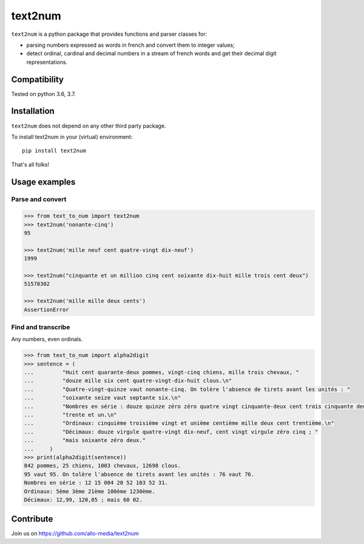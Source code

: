 text2num
========

``text2num`` is a python package that provides functions and parser classes for:

- parsing numbers expressed as words in french and convert them to integer values;
- detect ordinal, cardinal and decimal numbers in a stream of french words and get their decimal digit representations.

Compatibility
-------------

Tested on python 3.6, 3.7.

Installation
------------

``text2num`` does not depend on any other third party package.

To install text2num in your (virtual) environment::

    pip install text2num

That's all folks!

Usage examples
--------------

Parse and convert
~~~~~~~~~~~~~~~~~

.. code-block:: python

    >>> from text_to_num import text2num
    >>> text2num('nonante-cinq')
    95

    >>> text2num('mille neuf cent quatre-vingt dix-neuf')
    1999

    >>> text2num("cinquante et un million cinq cent soixante dix-huit mille trois cent deux")
    51578302

    >>> text2num('mille mille deux cents')
    AssertionError


Find and transcribe
~~~~~~~~~~~~~~~~~~~

Any numbers, even ordinals.

.. code-block:: python

    >>> from text_to_num import alpha2digit
    >>> sentence = (
    ...         "Huit cent quarante-deux pommes, vingt-cinq chiens, mille trois chevaux, "
    ...         "douze mille six cent quatre-vingt-dix-huit clous.\n"
    ...         "Quatre-vingt-quinze vaut nonante-cinq. On tolère l'absence de tirets avant les unités : "
    ...         "soixante seize vaut septante six.\n"
    ...         "Nombres en série : douze quinze zéro zéro quatre vingt cinquante-deux cent trois cinquante deux "
    ...         "trente et un.\n"
    ...         "Ordinaux: cinquième troisième vingt et unième centième mille deux cent trentième.\n"
    ...         "Décimaux: douze virgule quatre-vingt dix-neuf, cent vingt virgule zéro cinq ; "
    ...         "mais soixante zéro deux."
    ...     )
    >>> print(alpha2digit(sentence))
    842 pommes, 25 chiens, 1003 chevaux, 12698 clous.
    95 vaut 95. On tolère l'absence de tirets avant les unités : 76 vaut 76.
    Nombres en série : 12 15 004 20 52 103 52 31.
    Ordinaux: 5ème 3ème 21ème 100ème 1230ème.
    Décimaux: 12,99, 120,05 ; mais 60 02.


Contribute
----------

Join us on https://github.com/allo-media/text2num
